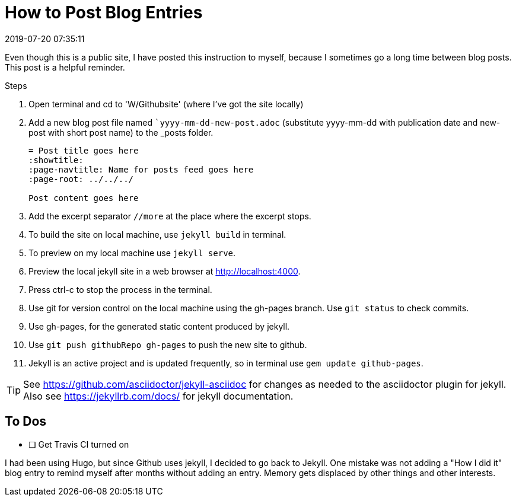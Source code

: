 = How to Post Blog Entries
//:showtitle:
:page-navtitle: How to Post Blog Entries
:page-layout: post
:revdate: 2019-07-20 07:35:11
:page-permalink: /instructions/
:page-category: post
:page-tags: [instructions]

Even though this is a public site, I have posted this instruction to myself, because I sometimes go a long time between blog posts.
This post is a helpful reminder.

.Steps
. Open terminal and cd to 'W/Githubsite' (where I've got the site locally)
//. Use the master branch for source content and configuration.
//. Use `git branch` to check which branch git is on now.
//. If not `master`, use `git checkout master` to switch to the master branch.
. Add a new blog post file named ``yyyy-mm-dd-new-post.adoc` (substitute yyyy-mm-dd with publication date and new-post with short post name) to the _posts folder.
+
[source, asciidoc]
----
= Post title goes here
:showtitle:
:page-navtitle: Name for posts feed goes here
:page-root: ../../../

Post content goes here
----
+
. Add the excerpt separator `//more` at the place where the excerpt stops.
. To build the site on local machine, use `jekyll build` in terminal.
. To preview on my local machine use `jekyll serve`.
. Preview the local jekyll site in a web browser at http://localhost:4000.
. Press ctrl-c to stop the process in the terminal.
. Use git for version control on the local machine using the gh-pages branch. Use `git status` to check commits.
. Use gh-pages, for the generated static content produced by jekyll. 
. Use `git push githubRepo gh-pages` to push the new site to github.
. Jekyll is an active project and is updated frequently, so in terminal use `gem update github-pages`.

TIP: See https://github.com/asciidoctor/jekyll-asciidoc for changes as needed to the asciidoctor plugin for jekyll. 
Also see https://jekyllrb.com/docs/ for jekyll documentation.

== To Dos

- [ ] Get Travis CI turned on

I had been using Hugo, but since Github uses jekyll, I decided to go back to Jekyll.
One mistake was not adding a "How I did it" blog entry to remind myself after months without adding an entry.
Memory gets displaced by other things and other interests.